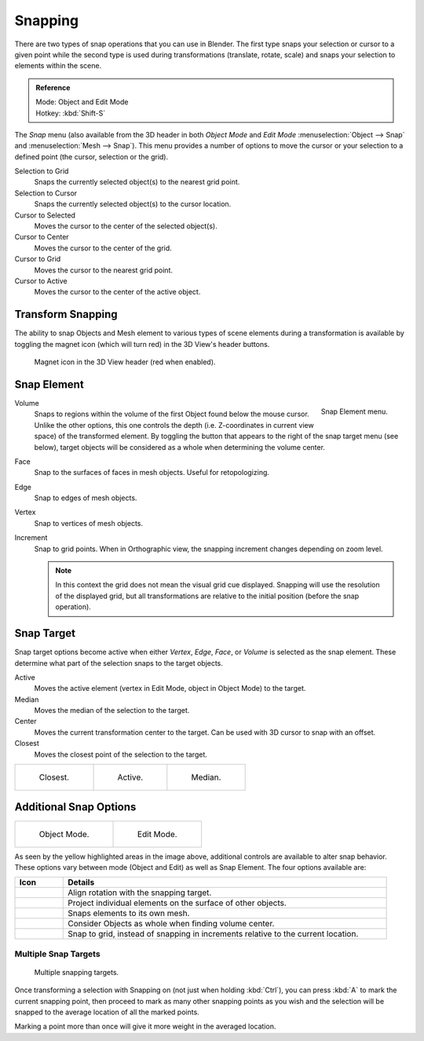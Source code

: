 
********
Snapping
********

There are two types of snap operations that you can use in Blender. The first type snaps your
selection or cursor to a given point while the second type is used during transformations
(translate, rotate, scale) and snaps your selection to elements within the scene.

.. admonition:: Reference
   :class: refbox

   | Mode:     Object and Edit Mode
   | Hotkey:   :kbd:`Shift-S`


The *Snap* menu (also available from the 3D header in both *Object Mode* and *Edit Mode*
:menuselection:`Object --> Snap` and :menuselection:`Mesh --> Snap`).
This menu provides a number of options to move the cursor or your selection to a defined point
(the cursor, selection or the grid).

Selection to Grid
   Snaps the currently selected object(s) to the nearest grid point.
Selection to Cursor
   Snaps the currently selected object(s) to the cursor location.
Cursor to Selected
   Moves the cursor to the center of the selected object(s).
Cursor to Center
   Moves the cursor to the center of the grid.
Cursor to Grid
   Moves the cursor to the nearest grid point.
Cursor to Active
   Moves the cursor to the center of the active object.


.. _transform-snap:

Transform Snapping
==================

The ability to snap Objects and Mesh element to various types of scene elements during a
transformation is available by toggling the magnet icon (which will turn red)
in the 3D View's header buttons.

.. figure:: /images/editors_3dview_transform_control_precision_snap_header-magnet-icon.png

   Magnet icon in the 3D View header (red when enabled).


.. _transform-snap-element:

Snap Element
============

.. figure:: /images/editors_3dview_transform_control_precision_snap_element-menu.png
   :align: right

   Snap Element menu.


Volume
   Snaps to regions within the volume of the first Object found below the mouse cursor.
   Unlike the other options, this one controls the depth
   (i.e. Z-coordinates in current view space) of the transformed element.
   By toggling the button that appears to the right of the snap target menu (see below),
   target objects will be considered as a whole when determining the volume center.
Face
   Snap to the surfaces of faces in mesh objects. Useful for retopologizing.
Edge
   Snap to edges of mesh objects.
Vertex
   Snap to vertices of mesh objects.
Increment
   Snap to grid points. When in Orthographic view, the snapping increment changes depending on zoom level.

   .. note::

      In this context the grid does not mean the visual grid cue displayed.
      Snapping will use the resolution of the displayed grid,
      but all transformations are relative to the initial position (before the snap operation).


Snap Target
===========

Snap target options become active when either *Vertex*, *Edge*,
*Face*, or *Volume* is selected as the snap element.
These determine what part of the selection snaps to the target objects.

Active
   Moves the active element (vertex in Edit Mode, object in Object Mode) to the target.
Median
   Moves the median of the selection to the target.
Center
   Moves the current transformation center to the target. Can be used with 3D cursor to snap with an offset.
Closest
   Moves the closest point of the selection to the target.

.. list-table::

   * - .. figure:: /images/editors_3dview_transform_control_precision_snap_target-closest.png

          Closest.

     - .. figure:: /images/editors_3dview_transform_control_precision_snap_target-active.png

          Active.

     - .. figure:: /images/editors_3dview_transform_control_precision_snap_target-median.png

          Median.


Additional Snap Options
=======================

.. list-table::

   * - .. figure:: /images/editors_3dview_transform_control_precision_snap_options-object-mode.png

          Object Mode.

     - .. figure:: /images/editors_3dview_transform_control_precision_snap_options-edit-mode.png

          Edit Mode.


As seen by the yellow highlighted areas in the image above,
additional controls are available to alter snap behavior. These options vary between mode
(Object and Edit) as well as Snap Element. The four options available are:

.. list-table::
   :header-rows: 1
   :widths: 13 87

   * - Icon
     - Details
   * - .. figure:: /images/editors_3dview_transform_control_precision_snap_option-icon-rotation.png
          :width: 42px
     - Align rotation with the snapping target.
   * - .. figure:: /images/editors_3dview_transform_control_precision_snap_option-icon-project.png
          :width: 42px
     - Project individual elements on the surface of other objects.
   * - .. figure:: /images/editors_3dview_transform_control_precision_snap_option-icon-self.png
          :width: 42px
     - Snaps elements to its own mesh.
   * - .. figure:: /images/editors_3dview_transform_control_precision_snap_option-icon-whole.png
          :width: 42px
     - Consider Objects as whole when finding volume center.
   * - .. figure:: /images/editors_3dview_transform_control_precision_snap_option-icon-absolute.png
          :width: 42px
     - Snap to grid, instead of snapping in increments relative to the current location.


Multiple Snap Targets
---------------------

.. figure:: /images/editors_3dview_transform_control_precision_snap_target-multiple.png

   Multiple snapping targets.


Once transforming a selection with Snapping on (not just when holding :kbd:`Ctrl`),
you can press :kbd:`A` to mark the current snapping point, then proceed to mark as many other
snapping points as you wish and the selection will be snapped to the average location of all
the marked points.

Marking a point more than once will give it more weight in the averaged location.
